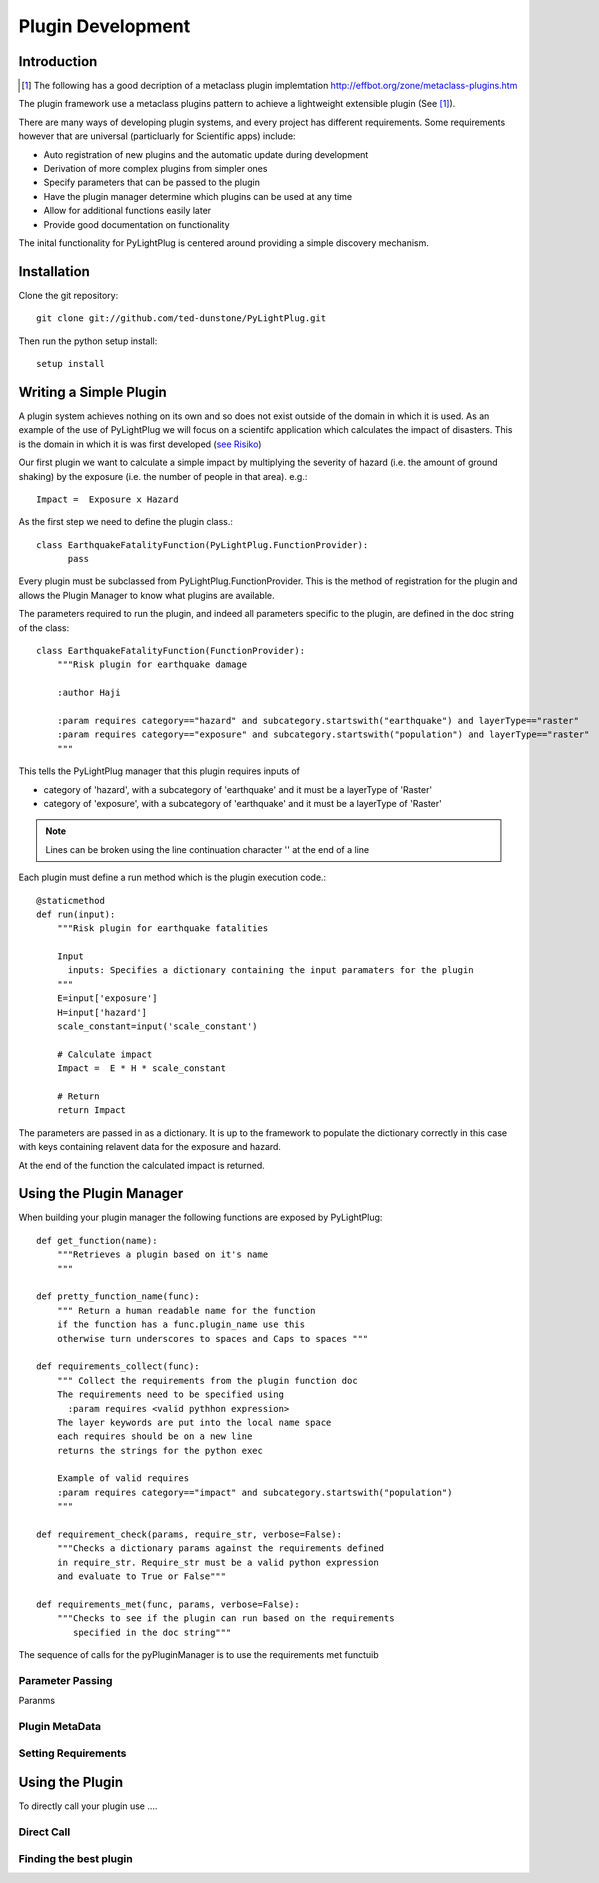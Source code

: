 ==================
Plugin Development
==================

------------
Introduction
------------

.. [#metaclass_link] The following has a good decription of a metaclass plugin implemtation http://effbot.org/zone/metaclass-plugins.htm
The plugin framework use a  metaclass plugins pattern to achieve a lightweight extensible plugin (See [#metaclass_link]_).

There are many ways of developing plugin systems, and every project has different requirements. 
Some requirements however that are universal (particluarly for Scientific apps) include: 


* Auto registration of new plugins and the automatic update during development
* Derivation of more complex plugins from simpler ones
* Specify parameters that can be passed to the plugin
* Have the plugin manager determine which plugins can be used at any time
* Allow for additional functions easily later
* Provide good documentation on functionality


The inital functionality for PyLightPlug is centered around providing a simple discovery mechanism.

------------
Installation
------------


Clone the git repository::

    git clone git://github.com/ted-dunstone/PyLightPlug.git


Then run the python setup install::

    setup install


-----------------------
Writing a Simple Plugin
-----------------------

A plugin system achieves nothing on its own and so does not exist outside of the domain in which it is used. 
As an example of the use of PyLightPlug we will focus on a scientifc application which calculates the impact
of disasters. This is the domain in which it is was first developed (`see Risiko <http://www.riskinabox.org>`_)


Our first plugin we want to calculate a simple impact by multiplying the severity of hazard (i.e. the 
amount of ground shaking) by the exposure (i.e. the number of people in that area). e.g.::

    Impact =  Exposure x Hazard


As the first step we need to define the plugin class.::

    class EarthquakeFatalityFunction(PyLightPlug.FunctionProvider):
          pass

Every plugin must be subclassed from PyLightPlug.FunctionProvider. This is the 
method of registration for the plugin and allows the Plugin Manager to know what plugins are
available.

The parameters required to run the plugin, and indeed all parameters specific to the plugin,
are defined in the doc string of the class::

    class EarthquakeFatalityFunction(FunctionProvider):
    	"""Risk plugin for earthquake damage

    	:author Haji

    	:param requires category=="hazard" and subcategory.startswith("earthquake") and layerType=="raster"
    	:param requires category=="exposure" and subcategory.startswith("population") and layerType=="raster"
    	"""

This tells the PyLightPlug manager that this plugin requires inputs of

* category of 'hazard', with a subcategory of 'earthquake' and it must be a layerType of 'Raster'
* category of 'exposure', with a subcategory of 'earthquake' and it must be a layerType of 'Raster'

.. note:: Lines can be broken using the line continuation character '\' at the end of a line

Each plugin must define a run method which is the plugin execution code.::

    @staticmethod
    def run(input):
        """Risk plugin for earthquake fatalities

        Input
          inputs: Specifies a dictionary containing the input paramaters for the plugin
        """
        E=input['exposure']
        H=input['hazard']
        scale_constant=input('scale_constant')
        
        # Calculate impact
        Impact =  E * H * scale_constant

        # Return
        return Impact


The parameters are passed in as a dictionary. It is up to the framework to populate
the dictionary correctly in this case with keys containing relavent data for the exposure and hazard.

At the end of the function the calculated impact is returned.

------------------------
Using the Plugin Manager
------------------------

When building your plugin manager the following functions are exposed by PyLightPlug::
        
    def get_function(name):
        """Retrieves a plugin based on it's name
        """

    def pretty_function_name(func):
        """ Return a human readable name for the function
        if the function has a func.plugin_name use this
        otherwise turn underscores to spaces and Caps to spaces """
        
    def requirements_collect(func):
        """ Collect the requirements from the plugin function doc
        The requirements need to be specified using
          :param requires <valid pythhon expression>
        The layer keywords are put into the local name space
        each requires should be on a new line    
        returns the strings for the python exec

        Example of valid requires
        :param requires category=="impact" and subcategory.startswith("population")
        """
    
    def requirement_check(params, require_str, verbose=False):
        """Checks a dictionary params against the requirements defined
        in require_str. Require_str must be a valid python expression
        and evaluate to True or False"""
    
    def requirements_met(func, params, verbose=False):
        """Checks to see if the plugin can run based on the requirements
           specified in the doc string"""
    

The sequence of calls for the pyPluginManager is to use the requirements met functuib

+++++++++++++++++
Parameter Passing
+++++++++++++++++

Paranms

+++++++++++++++
Plugin MetaData
+++++++++++++++


++++++++++++++++++++
Setting Requirements
++++++++++++++++++++

----------------
Using the Plugin
----------------

To directly call your plugin use ....

+++++++++++
Direct Call
+++++++++++

+++++++++++++++++++++++
Finding the best plugin
+++++++++++++++++++++++

